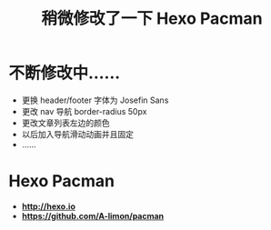 #+TITLE: 稍微修改了一下 Hexo Pacman
* 不断修改中......
+ 更换 header/footer 字体为 Josefin Sans
+ 更改 nav 导航 border-radius 50px
+ 更改文章列表左边的颜色
+ 以后加入导航滑动动画并且固定
+ ......
* Hexo Pacman
+  *http://hexo.io*
+  *https://github.com/A-limon/pacman*
